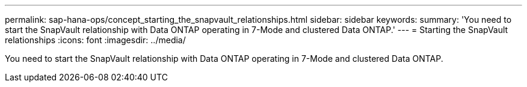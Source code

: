 ---
permalink: sap-hana-ops/concept_starting_the_snapvault_relationships.html
sidebar: sidebar
keywords: 
summary: 'You need to start the SnapVault relationship with Data ONTAP operating in 7-Mode and clustered Data ONTAP.'
---
= Starting the SnapVault relationships
:icons: font
:imagesdir: ../media/

[.lead]
You need to start the SnapVault relationship with Data ONTAP operating in 7-Mode and clustered Data ONTAP.
